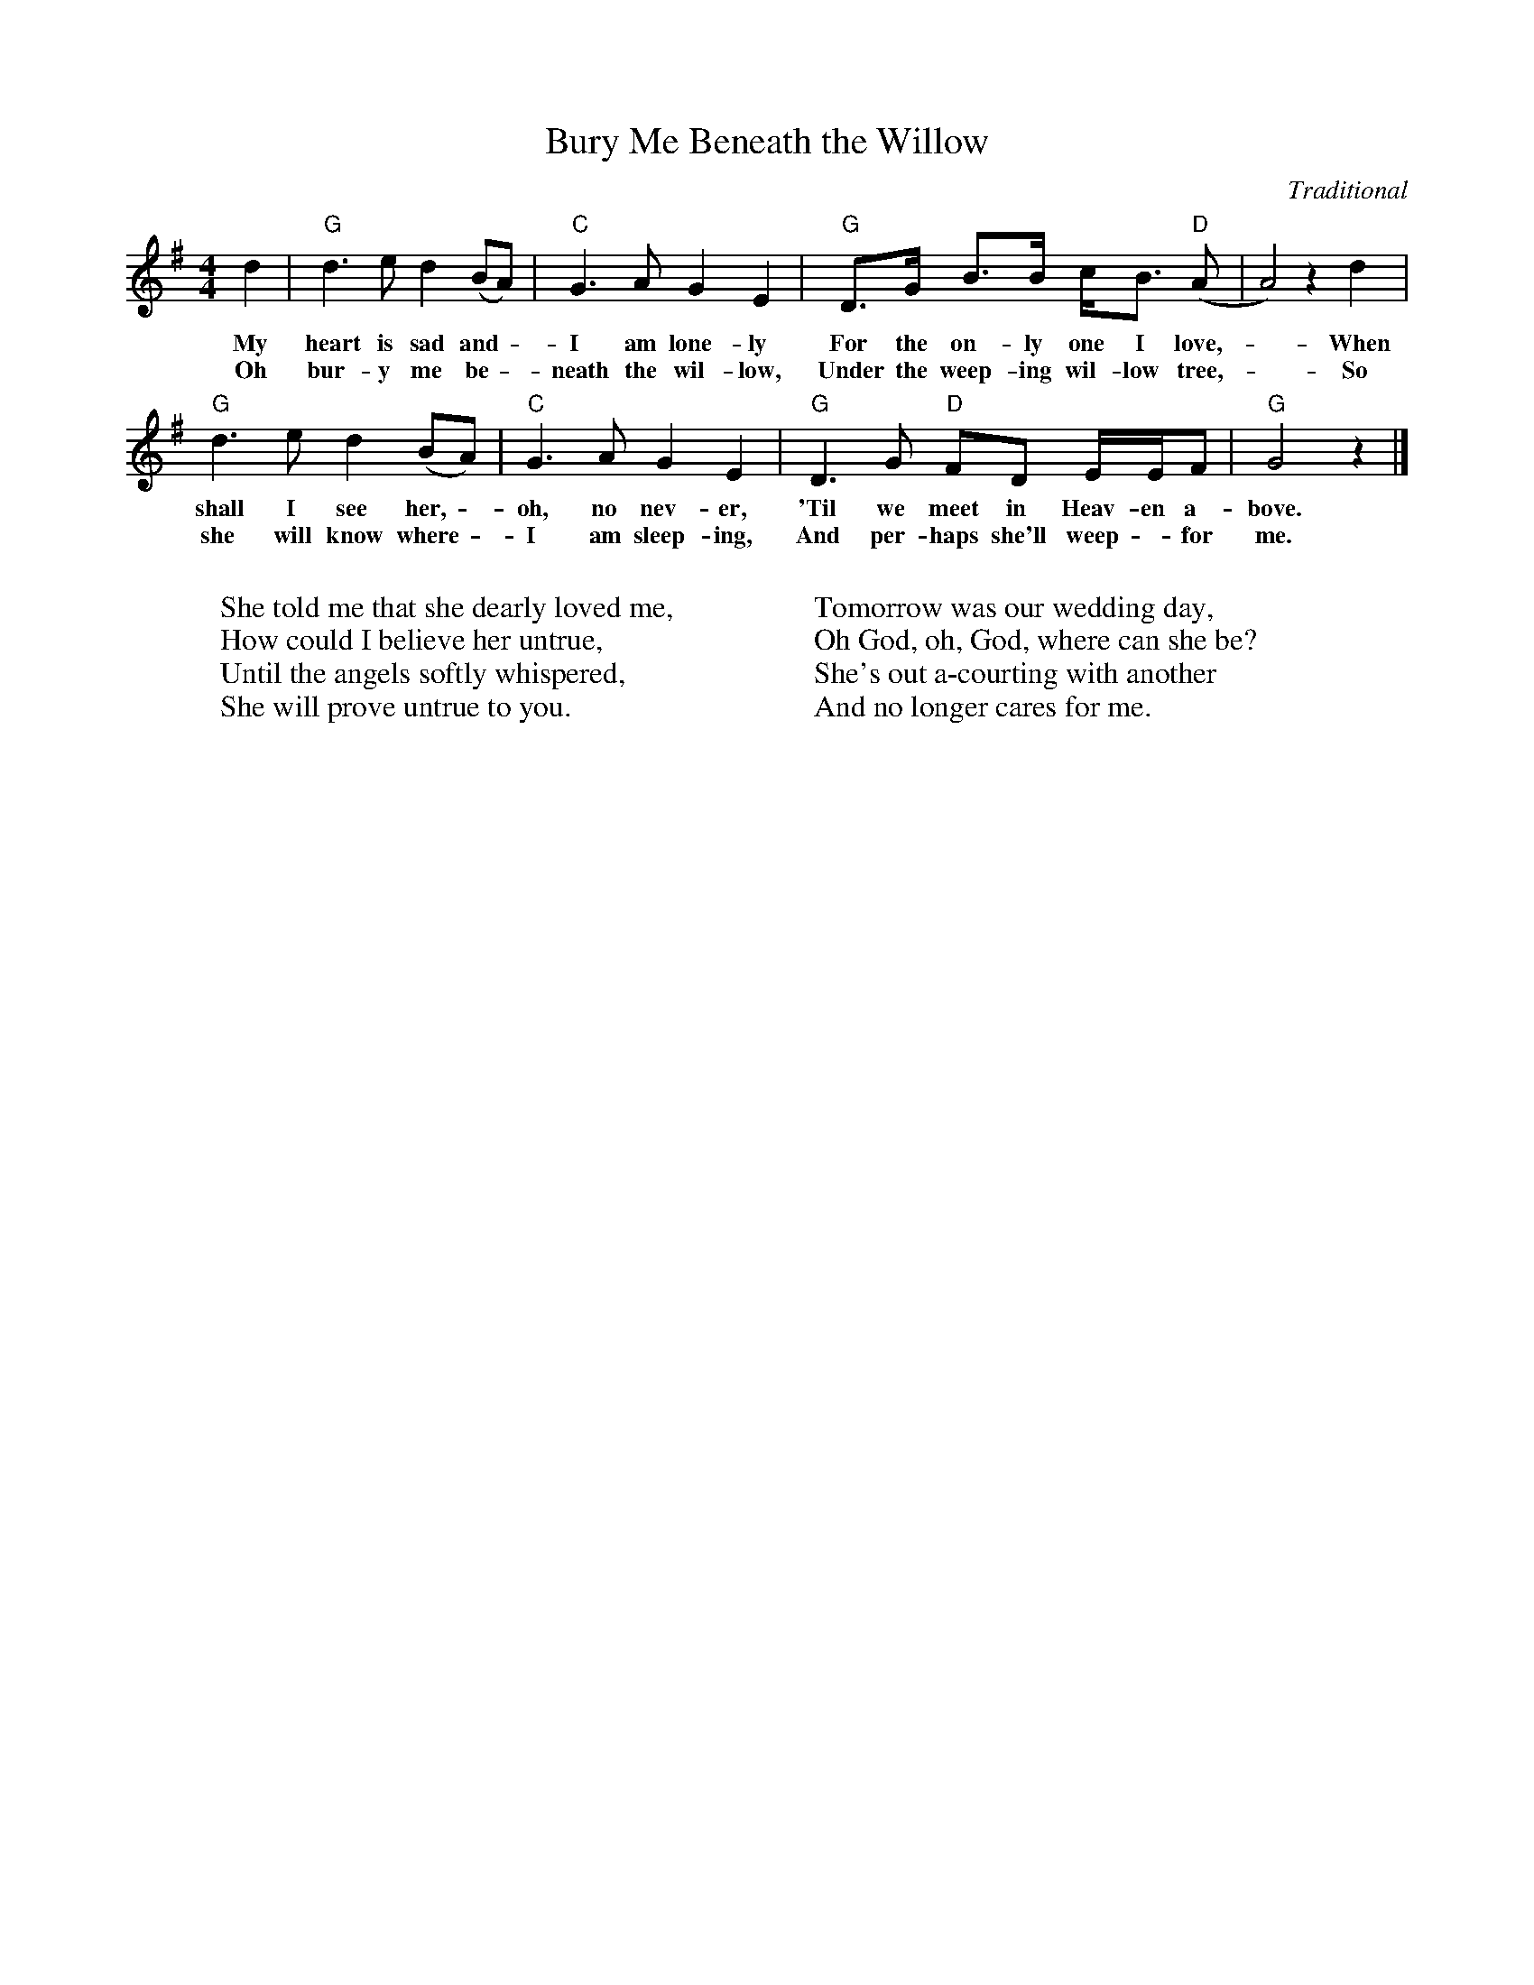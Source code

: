 X: 1
T: Bury Me Beneath the Willow
C: Traditional
L:1/8
M:4/4
K:G
d2 | "G" d3 e d2 (BA) | "C" G3 A G2 E2 | "G" D>G B>B c<B "D" (A | A4) z2 d2 |
w: My heart is sad and - I am lone-ly For the on-ly one I love, - When
w: Oh bur-y me be - neath the wil-low, Under the weep-ing wil-low tree, - So
"G" d3 e d2 (BA) | "C" G3 A G2 E2 | "G" D3 G "D" FD E/E/F | "G" G4 z2 |]
w: shall I see her, - oh, no nev-er, 'Til we meet in Heav-en a-bove.
w: she will know where - I am sleep-ing, And per-haps she'll weep - for me.
W:
W: She told me that she dearly loved me,
W: How could I believe her untrue,
W: Until the angels softly whispered,
W: She will prove untrue to you.
W:
W:
W: Tomorrow was our wedding day,
W: Oh God, oh, God, where can she be?
W: She's out a-courting with another
W: And no longer cares for me.
